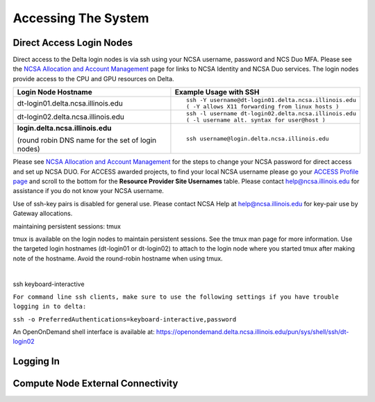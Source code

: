 Accessing The System
=========================

Direct Access Login Nodes
-----------------------------

Direct access to the Delta login nodes is via ssh using your NCSA username, password and NCS Duo MFA. Please see the `NCSA Allocation and Account Management <https://wiki.ncsa.illinois.edu/display/USSPPRT/NCSA+Allocation+and+Account+Management>`_ page for links to NCSA Identity and NCSA Duo services. The login nodes provide access to the CPU and GPU resources on Delta.

+------------------------------------+--------------------------------------------------------+
| **Login Node Hostname**            | **Example Usage with SSH**                             |
+------------------------------------+--------------------------------------------------------+
|                                    | ::                                                     |
| dt-login01.delta.ncsa.illinois.edu |                                                        |
|                                    |     ssh -Y username@dt-login01.delta.ncsa.illinois.edu |
|                                    |     ( -Y allows X11 forwarding from linux hosts )      |
+------------------------------------+--------------------------------------------------------+
| dt-login02.delta.ncsa.illinois.edu | ::                                                     |
|                                    |                                                        |
|                                    |     ssh -l username dt-login02.delta.ncsa.illinois.edu |
|                                    |     ( -l username alt. syntax for user@host )          |
+------------------------------------+--------------------------------------------------------+
| | **login.delta.ncsa.illinois.edu**| ::                                                     |
|                                    |                                                        |    
| (round robin DNS name for the set  |     ssh username@login.delta.ncsa.illinois.edu         |   
| of login nodes)                    |                                                        |    
+------------------------------------+--------------------------------------------------------+

Please see `NCSA Allocation and Account Management <https://wiki.ncsa.illinois.edu/display/USSPPRT/NCSA+Allocation+and+Account+Management>`_ for the steps to change your NCSA password for direct access and set up NCSA DUO. For ACCESS awarded projects, to find your local
NCSA username please go your `ACCESS Profile page <https://allocations.access-ci.org/profile>`_ and scroll to the bottom for the **Resource Provider Site Usernames** table. Please contact help@ncsa.illinois.edu for assistance if you do not know your NCSA username.

Use of ssh-key pairs is disabled for general use. Please contact NCSA Help at help@ncsa.illinois.edu for key-pair use by Gateway allocations.

maintaining persistent sessions: tmux

tmux is available on the login nodes to maintain persistent sessions.
See the tmux man page for more information. Use the targeted login
hostnames (dt-login01 or dt-login02) to attach to the login node where
you started tmux after making note of the hostname. Avoid the
round-robin hostname when using tmux.

| 

ssh keyboard-interactive

``For command line ssh clients, make sure to use the following settings if you have trouble logging in to delta:``

``ssh -o PreferredAuthentications=keyboard-interactive,password``

An OpenOnDemand shell interface is available at:
https://openondemand.delta.ncsa.illinois.edu/pun/sys/shell/ssh/dt-login02

..  image:: ood-shell-access.png
    :alt: Delta OpenOnDemand shell access
    
Logging In 
--------------------

Compute Node External Connectivity
---------------------------------------

